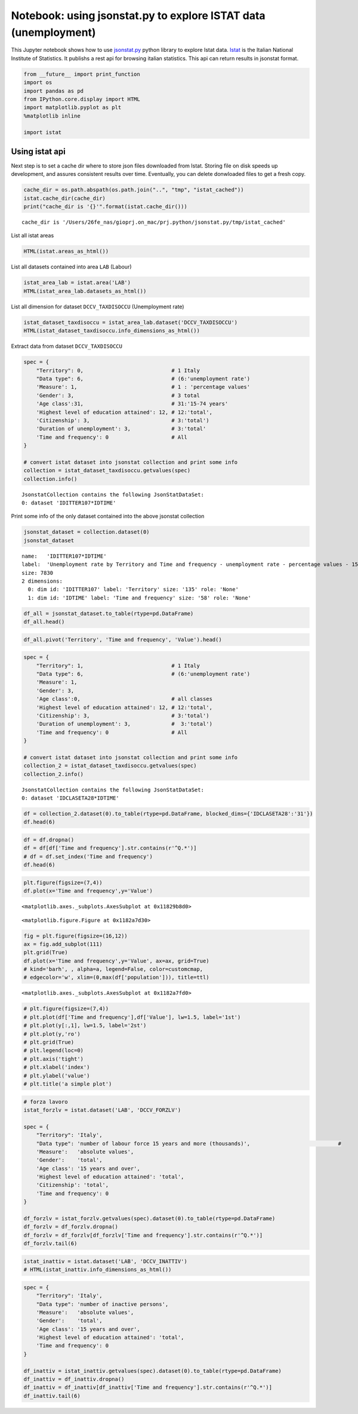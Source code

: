 
Notebook: using jsonstat.py to explore ISTAT data (unemployment)
~~~~~~~~~~~~~~~~~~~~~~~~~~~~~~~~~~~~~~~~~~~~~~~~~~~~~~~~~~~~~~~~

This Jupyter notebook shows how to use
`jsonstat.py <http://github.com/26fe/jsonstat.py>`__ python library to
explore Istat data. `Istat <http://www.istat.it/en/about-istat>`__ is
the Italian National Institute of Statistics. It publishs a rest api for
browsing italian statistics. This api can return results in jsonstat
format.

.. code:: python

    from __future__ import print_function
    import os
    import pandas as pd
    from IPython.core.display import HTML
    import matplotlib.pyplot as plt
    %matplotlib inline
    
    import istat

Using istat api
^^^^^^^^^^^^^^^

Next step is to set a cache dir where to store json files downloaded
from Istat. Storing file on disk speeds up development, and assures
consistent results over time. Eventually, you can delete donwloaded
files to get a fresh copy.

.. code:: python

    cache_dir = os.path.abspath(os.path.join("..", "tmp", "istat_cached"))
    istat.cache_dir(cache_dir)
    print("cache_dir is '{}'".format(istat.cache_dir()))


.. parsed-literal::

    cache_dir is '/Users/26fe_nas/gioprj.on_mac/prj.python/jsonstat.py/tmp/istat_cached'


List all istat areas

.. code:: python

    HTML(istat.areas_as_html())




.. raw:: html

    <table><tr><th>id</th><th>desc</th></tr><tr><td>3</td><td>2011 Population and housing census</td></td></tr><tr><td>4</td><td>Enterprises</td></td></tr><tr><td>7</td><td>Environment and Energy</td></td></tr><tr><td>8</td><td>Population and Households</td></td></tr><tr><td>9</td><td>Households Economic Conditions and Disparities</td></td></tr><tr><td>10</td><td>Health statistics</td></td></tr><tr><td>11</td><td>Social Security and Welfare</td></td></tr><tr><td>12</td><td>Education and training</td></td></tr><tr><td>13</td><td>Communication, culture and leisure</td></td></tr><tr><td>14</td><td>Justice and Security</td></td></tr><tr><td>15</td><td>Citizens' opinions and satisfaction with life</td></td></tr><tr><td>16</td><td>Social participation</td></td></tr><tr><td>17</td><td>National Accounts</td></td></tr><tr><td>19</td><td>Agriculture</td></td></tr><tr><td>20</td><td>Industry and Construction</td></td></tr><tr><td>21</td><td>Services</td></td></tr><tr><td>22</td><td>Public Administrations and Private Institutions</td></td></tr><tr><td>24</td><td>External Trade and Internationalisation</td></td></tr><tr><td>25</td><td>Prices</td></td></tr><tr><td>26</td><td>Labour</td></td></tr></table>



List all datasets contained into area ``LAB`` (Labour)

.. code:: python

    istat_area_lab = istat.area('LAB')
    HTML(istat_area_lab.datasets_as_html())




.. raw:: html

    <table><tr><th>cod</th><th>name</th><th>dim</th></tr><tr><td>DCCV_COMPL</td><td>Supplementary indicators to unemployment</td><td>12</td></td></tr><tr><td>DCCV_DISOCCUPT</td><td>Unemployment</td><td>10</td></td></tr><tr><td>DCCV_DISOCCUPTDE</td><td>Unemployed - seasonally adjusted data</td><td>7</td></td></tr><tr><td>DCCV_DISOCCUPTMENS</td><td>Unemployed - monthly data</td><td>8</td></td></tr><tr><td>DCCV_FORZLV</td><td>Labour force</td><td>8</td></td></tr><tr><td>DCCV_FORZLVDE</td><td>Labour force - seasonally adjusted data</td><td>7</td></td></tr><tr><td>DCCV_FORZLVMENS</td><td>Labour force - monthly data</td><td>8</td></td></tr><tr><td>DCCV_INATTIV</td><td>Inactive population</td><td>11</td></td></tr><tr><td>DCCV_INATTIVDE</td><td>Inactive population - seasonally adjusted data</td><td>7</td></td></tr><tr><td>DCCV_INATTIVMENS</td><td>Inactive population - monthly data</td><td>8</td></td></tr><tr><td>DCCV_NEET</td><td>Young people not in employment, education or training</td><td>10</td></td></tr><tr><td>DCCV_OCCUPATIMENS</td><td>Employed - monthly data</td><td>8</td></td></tr><tr><td>DCCV_OCCUPATIT</td><td> Employment                                </td><td>14</td></td></tr><tr><td>DCCV_OCCUPATITDE</td><td>Employed - seasonally adjusted data</td><td>8</td></td></tr><tr><td>DCCV_ORELAVMED</td><td>Employment by number of actual weekly hours and average number of actual weekly hours</td><td>12</td></td></tr><tr><td>DCCV_TAXATVT</td><td>Activity rate</td><td>8</td></td></tr><tr><td>DCCV_TAXATVTDE</td><td>Activity rate - seasonally adjusted data</td><td>7</td></td></tr><tr><td>DCCV_TAXATVTMENS</td><td>Activity rate - monthly data</td><td>8</td></td></tr><tr><td>DCCV_TAXDISOCCU</td><td>Unemployment rate</td><td>9</td></td></tr><tr><td>DCCV_TAXDISOCCUDE</td><td>Unemployment rate - seasonally adjusted data</td><td>7</td></td></tr><tr><td>DCCV_TAXDISOCCUMENS</td><td>Unemployment rate - monthly data</td><td>8</td></td></tr><tr><td>DCCV_TAXINATT</td><td>Inactivity rate</td><td>8</td></td></tr><tr><td>DCCV_TAXINATTDE</td><td>Inactivity rate - seasonally adjusted data</td><td>7</td></td></tr><tr><td>DCCV_TAXINATTMENS</td><td>Inactivity rate - monthly data</td><td>8</td></td></tr><tr><td>DCCV_TAXOCCU</td><td>Employment rate</td><td>8</td></td></tr><tr><td>DCCV_TAXOCCUDE</td><td>Employment rate - seasonally adjusted data</td><td>7</td></td></tr><tr><td>DCCV_TAXOCCUMENS</td><td>Employment rate - monthly data</td><td>8</td></td></tr><tr><td>DCIS_RICSTAT</td><td>New series of estimates on the resident population at NUTS-2 level for the 1/1/2002-1/1/2014 period</td><td>6</td></td></tr><tr><td>DCSC_COSTLAVSTRUT_1</td><td>Labour cost survey (four-yearly survey)</td><td>6</td></td></tr><tr><td>DCSC_COSTLAVULAOROS_1</td><td>Labour cost per full time equivalent unit indicators - quarterly data</td><td>5</td></td></tr><tr><td>DCSC_GI_COS</td><td>Labour cost in enterprises with more than 500 employees - monthly data</td><td>6</td></td></tr><tr><td>DCSC_GI_OCC</td><td>Employment, inflow and outflow rates in enterprises with more than 500 employees - monthly data</td><td>6</td></td></tr><tr><td>DCSC_GI_ORE</td><td>Hours worked in enterprises with more than 500 employees - monthly data</td><td>6</td></td></tr><tr><td>DCSC_GI_RE</td><td>Gross earnings in enterprises with more than 500 employees - monthly data</td><td>6</td></td></tr><tr><td>DCSC_ORE10_1</td><td>Hours worked in enterprises with at least 10 employees - quarterly data</td><td>5</td></td></tr><tr><td>DCSC_OROS_1</td><td>Number of payroll jobs index - quarterly data</td><td>5</td></td></tr><tr><td>DCSC_POSTIVAC_1</td><td>Job vacancy rate - quarterly data</td><td>5</td></td></tr><tr><td>DCSC_RETRATECO1</td><td>Wages according to collective labour agreements by Nace rev.2</td><td>6</td></td></tr><tr><td>DCSC_RETRCASSCOMPPA</td><td>Cash and accrual wages according to collective labour agreements per public administration employee per agreement - annual data -  euros</td><td>7</td></td></tr><tr><td>DCSC_RETRCONTR1C</td><td>Wages according to collective labour agreements by agreement  - monthly and annual data               .</td><td>6</td></td></tr><tr><td>DCSC_RETRCONTR1O</td><td>Annual gross, net hours, holiday pay and other hours reduction according to collective labour agreements</td><td>6</td></td></tr><tr><td>DCSC_RETRCONTR1T</td><td>Indicators of bargaining tension - monthly and annual data</td><td>6</td></td></tr><tr><td>DCSC_RETRULAOROS_1</td><td>Gross earnings per full time equivalent unit index - quarterly data</td><td>5</td></td></tr></table>



List all dimension for dataset ``DCCV_TAXDISOCCU`` (Unemployment rate)

.. code:: python

    istat_dataset_taxdisoccu = istat_area_lab.dataset('DCCV_TAXDISOCCU')
    HTML(istat_dataset_taxdisoccu.info_dimensions_as_html())




.. raw:: html

    <table><tr><th>nr</th><th>name</th><th>nr. values</th><th>values (first 3 values)</th></tr><tr><td>0</td><td>Territory</td><td>136</td><td>1:'Italy', 3:'Nord', 4:'Nord-ovest' ...</td></td></tr><tr><td>1</td><td>Data type</td><td>1</td><td>6:'unemployment rate'</td></td></tr><tr><td>2</td><td>Measure</td><td>1</td><td>1:'percentage values'</td></td></tr><tr><td>3</td><td>Gender</td><td>3</td><td>1:'males', 2:'females', 3:'total' ...</td></td></tr><tr><td>4</td><td>Age class</td><td>14</td><td>32:'18-29 years', 3:'20-24 years', 4:'15-24 years' ...</td></td></tr><tr><td>5</td><td>Highest level of education attained</td><td>5</td><td>11:'tertiary (university, doctoral and specialization courses)', 12:'total', 3:'primary school certificate, no educational degree' ...</td></td></tr><tr><td>6</td><td>Citizenship</td><td>3</td><td>1:'italian', 2:'foreign', 3:'total' ...</td></td></tr><tr><td>7</td><td>Duration of unemployment</td><td>2</td><td>2:'12 months and more', 3:'total'</td></td></tr><tr><td>8</td><td>Time and frequency</td><td>193</td><td>1536:'Q4-1980', 2049:'Q4-2007', 1540:'1981' ...</td></td></tr></table>



Extract data from dataset ``DCCV_TAXDISOCCU``

.. code:: python

    spec = { 
        "Territory": 0,                            # 1 Italy
        "Data type": 6,                            # (6:'unemployment rate')
        'Measure': 1,                              # 1 : 'percentage values'
        'Gender': 3,                               # 3 total
        'Age class':31,                            # 31:'15-74 years'
        'Highest level of education attained': 12, # 12:'total', 
        'Citizenship': 3,                          # 3:'total')
        'Duration of unemployment': 3,             # 3:'total'
        'Time and frequency': 0                    # All
    }
    
    # convert istat dataset into jsonstat collection and print some info
    collection = istat_dataset_taxdisoccu.getvalues(spec)
    collection.info()


.. parsed-literal::

    JsonstatCollection contains the following JsonStatDataSet:
    0: dataset 'IDITTER107*IDTIME'
    


Print some info of the only dataset contained into the above jsonstat
collection

.. code:: python

    jsonstat_dataset = collection.dataset(0)
    jsonstat_dataset




.. parsed-literal::

    name:   'IDITTER107*IDTIME'
    label:  'Unemployment rate by Territory and Time and frequency - unemployment rate - percentage values - 15-74 years'
    size: 7830
    2 dimensions:
      0: dim id: 'IDITTER107' label: 'Territory' size: '135' role: 'None'
      1: dim id: 'IDTIME' label: 'Time and frequency' size: '58' role: 'None'



.. code:: python

    df_all = jsonstat_dataset.to_table(rtype=pd.DataFrame)
    df_all.head()




.. raw:: html

    <div>
    <table border="1" class="dataframe">
      <thead>
        <tr style="text-align: right;">
          <th></th>
          <th>Territory</th>
          <th>Time and frequency</th>
          <th>Value</th>
        </tr>
      </thead>
      <tbody>
        <tr>
          <th>0</th>
          <td>Italy</td>
          <td>2004</td>
          <td>8.01</td>
        </tr>
        <tr>
          <th>1</th>
          <td>Italy</td>
          <td>Q1-2004</td>
          <td>8.68</td>
        </tr>
        <tr>
          <th>2</th>
          <td>Italy</td>
          <td>Q2-2004</td>
          <td>7.88</td>
        </tr>
        <tr>
          <th>3</th>
          <td>Italy</td>
          <td>Q3-2004</td>
          <td>7.33</td>
        </tr>
        <tr>
          <th>4</th>
          <td>Italy</td>
          <td>Q4-2004</td>
          <td>8.17</td>
        </tr>
      </tbody>
    </table>
    </div>



.. code:: python

    df_all.pivot('Territory', 'Time and frequency', 'Value').head()




.. raw:: html

    <div>
    <table border="1" class="dataframe">
      <thead>
        <tr style="text-align: right;">
          <th>Time and frequency</th>
          <th>2004</th>
          <th>2005</th>
          <th>2006</th>
          <th>2007</th>
          <th>2008</th>
          <th>2009</th>
          <th>2010</th>
          <th>2011</th>
          <th>2012</th>
          <th>2013</th>
          <th>...</th>
          <th>Q4-2005</th>
          <th>Q4-2006</th>
          <th>Q4-2007</th>
          <th>Q4-2008</th>
          <th>Q4-2009</th>
          <th>Q4-2010</th>
          <th>Q4-2011</th>
          <th>Q4-2012</th>
          <th>Q4-2013</th>
          <th>Q4-2014</th>
        </tr>
        <tr>
          <th>Territory</th>
          <th></th>
          <th></th>
          <th></th>
          <th></th>
          <th></th>
          <th></th>
          <th></th>
          <th></th>
          <th></th>
          <th></th>
          <th></th>
          <th></th>
          <th></th>
          <th></th>
          <th></th>
          <th></th>
          <th></th>
          <th></th>
          <th></th>
          <th></th>
          <th></th>
        </tr>
      </thead>
      <tbody>
        <tr>
          <th>Abruzzo</th>
          <td>7.71</td>
          <td>7.88</td>
          <td>6.57</td>
          <td>6.17</td>
          <td>6.63</td>
          <td>7.97</td>
          <td>8.67</td>
          <td>8.59</td>
          <td>10.85</td>
          <td>11.29</td>
          <td>...</td>
          <td>6.95</td>
          <td>6.84</td>
          <td>5.87</td>
          <td>6.67</td>
          <td>7.02</td>
          <td>9.15</td>
          <td>9.48</td>
          <td>10.48</td>
          <td>11.21</td>
          <td>12.08</td>
        </tr>
        <tr>
          <th>Agrigento</th>
          <td>20.18</td>
          <td>17.62</td>
          <td>13.40</td>
          <td>16.91</td>
          <td>16.72</td>
          <td>17.43</td>
          <td>19.42</td>
          <td>17.61</td>
          <td>19.48</td>
          <td>20.98</td>
          <td>...</td>
          <td>NaN</td>
          <td>NaN</td>
          <td>NaN</td>
          <td>NaN</td>
          <td>NaN</td>
          <td>NaN</td>
          <td>NaN</td>
          <td>NaN</td>
          <td>NaN</td>
          <td>NaN</td>
        </tr>
        <tr>
          <th>Alessandria</th>
          <td>5.34</td>
          <td>5.37</td>
          <td>4.65</td>
          <td>4.63</td>
          <td>4.85</td>
          <td>5.81</td>
          <td>5.34</td>
          <td>6.66</td>
          <td>10.48</td>
          <td>11.80</td>
          <td>...</td>
          <td>NaN</td>
          <td>NaN</td>
          <td>NaN</td>
          <td>NaN</td>
          <td>NaN</td>
          <td>NaN</td>
          <td>NaN</td>
          <td>NaN</td>
          <td>NaN</td>
          <td>NaN</td>
        </tr>
        <tr>
          <th>Ancona</th>
          <td>5.11</td>
          <td>4.14</td>
          <td>4.05</td>
          <td>3.49</td>
          <td>3.78</td>
          <td>5.82</td>
          <td>4.94</td>
          <td>6.84</td>
          <td>9.20</td>
          <td>11.27</td>
          <td>...</td>
          <td>NaN</td>
          <td>NaN</td>
          <td>NaN</td>
          <td>NaN</td>
          <td>NaN</td>
          <td>NaN</td>
          <td>NaN</td>
          <td>NaN</td>
          <td>NaN</td>
          <td>NaN</td>
        </tr>
        <tr>
          <th>Arezzo</th>
          <td>4.55</td>
          <td>5.50</td>
          <td>4.88</td>
          <td>4.61</td>
          <td>4.91</td>
          <td>5.51</td>
          <td>5.87</td>
          <td>6.04</td>
          <td>7.33</td>
          <td>8.04</td>
          <td>...</td>
          <td>NaN</td>
          <td>NaN</td>
          <td>NaN</td>
          <td>NaN</td>
          <td>NaN</td>
          <td>NaN</td>
          <td>NaN</td>
          <td>NaN</td>
          <td>NaN</td>
          <td>NaN</td>
        </tr>
      </tbody>
    </table>
    <p>5 rows × 58 columns</p>
    </div>



.. code:: python

    spec = { 
        "Territory": 1,                            # 1 Italy
        "Data type": 6,                            # (6:'unemployment rate')
        'Measure': 1,
        'Gender': 3,
        'Age class':0,                             # all classes
        'Highest level of education attained': 12, # 12:'total', 
        'Citizenship': 3,                          # 3:'total')
        'Duration of unemployment': 3,             #  3:'total')
        'Time and frequency': 0                    # All
    }
    
    # convert istat dataset into jsonstat collection and print some info
    collection_2 = istat_dataset_taxdisoccu.getvalues(spec)
    collection_2.info()


.. parsed-literal::

    JsonstatCollection contains the following JsonStatDataSet:
    0: dataset 'IDCLASETA28*IDTIME'
    


.. code:: python

    df = collection_2.dataset(0).to_table(rtype=pd.DataFrame, blocked_dims={'IDCLASETA28':'31'})
    df.head(6)




.. raw:: html

    <div>
    <table border="1" class="dataframe">
      <thead>
        <tr style="text-align: right;">
          <th></th>
          <th>Age class</th>
          <th>Time and frequency</th>
          <th>Value</th>
        </tr>
      </thead>
      <tbody>
        <tr>
          <th>0</th>
          <td>15-74 years</td>
          <td>Q4-1992</td>
          <td>NaN</td>
        </tr>
        <tr>
          <th>1</th>
          <td>15-74 years</td>
          <td>1993</td>
          <td>NaN</td>
        </tr>
        <tr>
          <th>2</th>
          <td>15-74 years</td>
          <td>Q1-1993</td>
          <td>NaN</td>
        </tr>
        <tr>
          <th>3</th>
          <td>15-74 years</td>
          <td>Q2-1993</td>
          <td>NaN</td>
        </tr>
        <tr>
          <th>4</th>
          <td>15-74 years</td>
          <td>Q3-1993</td>
          <td>NaN</td>
        </tr>
        <tr>
          <th>5</th>
          <td>15-74 years</td>
          <td>Q4-1993</td>
          <td>NaN</td>
        </tr>
      </tbody>
    </table>
    </div>



.. code:: python

    df = df.dropna()
    df = df[df['Time and frequency'].str.contains(r'^Q.*')]
    # df = df.set_index('Time and frequency')
    df.head(6)




.. raw:: html

    <div>
    <table border="1" class="dataframe">
      <thead>
        <tr style="text-align: right;">
          <th></th>
          <th>Age class</th>
          <th>Time and frequency</th>
          <th>Value</th>
        </tr>
      </thead>
      <tbody>
        <tr>
          <th>57</th>
          <td>15-74 years</td>
          <td>Q1-2004</td>
          <td>8.68</td>
        </tr>
        <tr>
          <th>58</th>
          <td>15-74 years</td>
          <td>Q2-2004</td>
          <td>7.88</td>
        </tr>
        <tr>
          <th>59</th>
          <td>15-74 years</td>
          <td>Q3-2004</td>
          <td>7.33</td>
        </tr>
        <tr>
          <th>60</th>
          <td>15-74 years</td>
          <td>Q4-2004</td>
          <td>8.17</td>
        </tr>
        <tr>
          <th>62</th>
          <td>15-74 years</td>
          <td>Q1-2005</td>
          <td>8.27</td>
        </tr>
        <tr>
          <th>63</th>
          <td>15-74 years</td>
          <td>Q2-2005</td>
          <td>7.54</td>
        </tr>
      </tbody>
    </table>
    </div>



.. code:: python

    plt.figure(figsize=(7,4))
    df.plot(x='Time and frequency',y='Value')




.. parsed-literal::

    <matplotlib.axes._subplots.AxesSubplot at 0x11829b8d0>




.. parsed-literal::

    <matplotlib.figure.Figure at 0x1182a7d30>



.. image:: istat_unemployment_files/istat_unemployment_19_2.png


.. code:: python

    fig = plt.figure(figsize=(16,12))
    ax = fig.add_subplot(111)
    plt.grid(True)
    df.plot(x='Time and frequency',y='Value', ax=ax, grid=True) 
    # kind='barh', , alpha=a, legend=False, color=customcmap,
    # edgecolor='w', xlim=(0,max(df['population'])), title=ttl)




.. parsed-literal::

    <matplotlib.axes._subplots.AxesSubplot at 0x1182a7fd0>




.. image:: istat_unemployment_files/istat_unemployment_20_1.png


.. code:: python

    # plt.figure(figsize=(7,4))
    # plt.plot(df['Time and frequency'],df['Value'], lw=1.5, label='1st')
    # plt.plot(y[:,1], lw=1.5, label='2st')
    # plt.plot(y,'ro')
    # plt.grid(True)
    # plt.legend(loc=0)
    # plt.axis('tight')
    # plt.xlabel('index')
    # plt.ylabel('value')
    # plt.title('a simple plot')

.. code:: python

    # forza lavoro
    istat_forzlv = istat.dataset('LAB', 'DCCV_FORZLV')
    
    spec = { 
        "Territory": 'Italy',                            
        "Data type": 'number of labour force 15 years and more (thousands)',                            # 
        'Measure':   'absolute values',               
        'Gender':    'total',                               
        'Age class': '15 years and over',                            
        'Highest level of education attained': 'total', 
        'Citizenship': 'total',                         
        'Time and frequency': 0                    
    }
    
    df_forzlv = istat_forzlv.getvalues(spec).dataset(0).to_table(rtype=pd.DataFrame)
    df_forzlv = df_forzlv.dropna()
    df_forzlv = df_forzlv[df_forzlv['Time and frequency'].str.contains(r'^Q.*')]
    df_forzlv.tail(6)




.. raw:: html

    <div>
    <table border="1" class="dataframe">
      <thead>
        <tr style="text-align: right;">
          <th></th>
          <th>Time and frequency</th>
          <th>Value</th>
        </tr>
      </thead>
      <tbody>
        <tr>
          <th>187</th>
          <td>Q2-2014</td>
          <td>25419.15</td>
        </tr>
        <tr>
          <th>188</th>
          <td>Q3-2014</td>
          <td>25373.70</td>
        </tr>
        <tr>
          <th>189</th>
          <td>Q4-2014</td>
          <td>25794.44</td>
        </tr>
        <tr>
          <th>190</th>
          <td>Q1-2015</td>
          <td>25460.25</td>
        </tr>
        <tr>
          <th>191</th>
          <td>Q2-2015</td>
          <td>25598.29</td>
        </tr>
        <tr>
          <th>192</th>
          <td>Q3-2015</td>
          <td>25321.61</td>
        </tr>
      </tbody>
    </table>
    </div>



.. code:: python

    istat_inattiv = istat.dataset('LAB', 'DCCV_INATTIV')
    # HTML(istat_inattiv.info_dimensions_as_html())

.. code:: python

    spec = { 
        "Territory": 'Italy',                            
        "Data type": 'number of inactive persons',                           
        'Measure':   'absolute values',               
        'Gender':    'total',                               
        'Age class': '15 years and over',                            
        'Highest level of education attained': 'total', 
        'Time and frequency': 0                    
    }
    
    df_inattiv = istat_inattiv.getvalues(spec).dataset(0).to_table(rtype=pd.DataFrame)
    df_inattiv = df_inattiv.dropna()
    df_inattiv = df_inattiv[df_inattiv['Time and frequency'].str.contains(r'^Q.*')]
    df_inattiv.tail(6)




.. raw:: html

    <div>
    <table border="1" class="dataframe">
      <thead>
        <tr style="text-align: right;">
          <th></th>
          <th>citizenship</th>
          <th>Labour status</th>
          <th>Inactivity reasons</th>
          <th>Main status</th>
          <th>Time and frequency</th>
          <th>Value</th>
        </tr>
      </thead>
      <tbody>
        <tr>
          <th>24756</th>
          <td>total</td>
          <td>total</td>
          <td>total</td>
          <td>total</td>
          <td>Q2-2014</td>
          <td>26594.57</td>
        </tr>
        <tr>
          <th>24757</th>
          <td>total</td>
          <td>total</td>
          <td>total</td>
          <td>total</td>
          <td>Q3-2014</td>
          <td>26646.90</td>
        </tr>
        <tr>
          <th>24758</th>
          <td>total</td>
          <td>total</td>
          <td>total</td>
          <td>total</td>
          <td>Q4-2014</td>
          <td>26257.15</td>
        </tr>
        <tr>
          <th>24759</th>
          <td>total</td>
          <td>total</td>
          <td>total</td>
          <td>total</td>
          <td>Q1-2015</td>
          <td>26608.07</td>
        </tr>
        <tr>
          <th>24760</th>
          <td>total</td>
          <td>total</td>
          <td>total</td>
          <td>total</td>
          <td>Q2-2015</td>
          <td>26487.67</td>
        </tr>
        <tr>
          <th>24761</th>
          <td>total</td>
          <td>total</td>
          <td>total</td>
          <td>total</td>
          <td>Q3-2015</td>
          <td>26746.26</td>
        </tr>
      </tbody>
    </table>
    </div>


